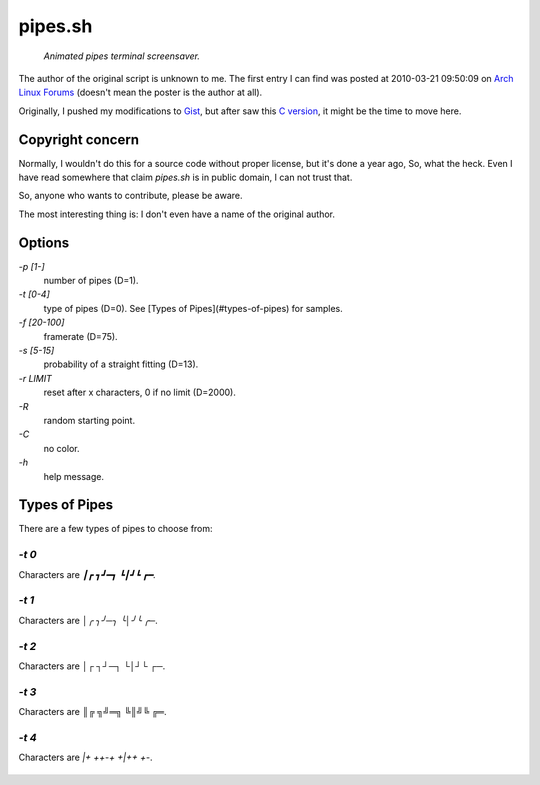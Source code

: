 ========
pipes.sh
========

  *Animated pipes terminal screensaver.*

.. figure:: https://lh5.googleusercontent.com/-gHm74e1R0wY/UwWJnHr_H1I/AAAAAAAAFxI/1qe53Jl8FM4/s800/2014-02-20--12%253A47%253A36.png

The author of the original script is unknown to me. The first entry I can
find was posted at 2010-03-21 09:50:09 on `Arch Linux Forums`_ (doesn't mean the
poster is the author at all).

.. _Arch Linux Forums: https://bbs.archlinux.org/viewtopic.php?pid=728932#p728932

Originally, I pushed my modifications to Gist_, but after saw this
`C version`_, it might be the time to move here.

.. _Gist: https://gist.github.com/livibetter/4689307
.. _C version: http://mezulis.com/2013/04/02/snakes-a-console-based-pipes-like-screensaver/


Copyright concern
=================

Normally, I wouldn't do this for a source code without proper license, but it's
done a year ago, So, what the heck. Even I have read somewhere that claim
`pipes.sh` is in public domain, I can not trust that.

So, anyone who wants to contribute, please be aware.

The most interesting thing is: I don't even have a name of the original author.


Options
=======

`-p [1-]`
    number of pipes (D=1).

`-t [0-4]`
    type of pipes (D=0). See [Types of Pipes](#types-of-pipes) for samples.

`-f [20-100]`
    framerate (D=75).

`-s [5-15]`
    probability of a straight fitting (D=13).

`-r LIMIT`
     reset after x characters, 0 if no limit (D=2000).

`-R`
    random starting point.

`-C`
    no color.

`-h`
    help message.


Types of Pipes
==============

There are a few types of pipes to choose from:


`-t 0`
------

Characters are `┃┏ ┓┛━┓  ┗┃┛┗ ┏━`.

.. figure:: https://lh5.googleusercontent.com/-gHm74e1R0wY/UwWJnHr_H1I/AAAAAAAAFxI/1qe53Jl8FM4/s800/2014-02-20--12%253A47%253A36.png

`-t 1`
------

Characters are `│╭ ╮╯─╮  ╰│╯╰ ╭─`.

`-t 2`
------

Characters are `│┌ ┐┘─┐  └│┘└ ┌─`.

`-t 3`
------

Characters are `║╔ ╗╝═╗  ╚║╝╚ ╔═`.

`-t 4`
------

Characters are `|+ ++-+  +|++ +-`.

.. figure:: https://lh6.googleusercontent.com/-EVMwemQ0JFo/UwWJpVL3zZI/AAAAAAAAFxQ/qBEdcI_10zk/s800/2014-02-20--12%253A48%253A08.png
